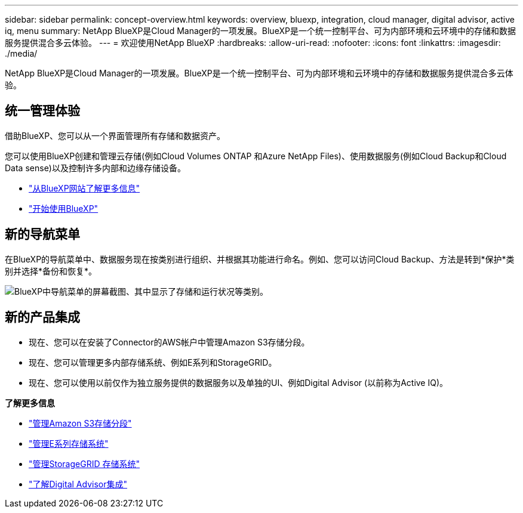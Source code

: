 ---
sidebar: sidebar 
permalink: concept-overview.html 
keywords: overview, bluexp, integration, cloud manager, digital advisor, active iq, menu 
summary: NetApp BlueXP是Cloud Manager的一项发展。BlueXP是一个统一控制平台、可为内部环境和云环境中的存储和数据服务提供混合多云体验。 
---
= 欢迎使用NetApp BlueXP
:hardbreaks:
:allow-uri-read: 
:nofooter: 
:icons: font
:linkattrs: 
:imagesdir: ./media/


[role="lead"]
NetApp BlueXP是Cloud Manager的一项发展。BlueXP是一个统一控制平台、可为内部环境和云环境中的存储和数据服务提供混合多云体验。



== 统一管理体验

借助BlueXP、您可以从一个界面管理所有存储和数据资产。

您可以使用BlueXP创建和管理云存储(例如Cloud Volumes ONTAP 和Azure NetApp Files)、使用数据服务(例如Cloud Backup和Cloud Data sense)以及控制许多内部和边缘存储设备。

* https://cloud.netapp.com["从BlueXP网站了解更多信息"^]
* https://docs.netapp.com/us-en/cloud-manager-setup-admin/index.html["开始使用BlueXP"^]




== 新的导航菜单

在BlueXP的导航菜单中、数据服务现在按类别进行组织、并根据其功能进行命名。例如、您可以访问Cloud Backup、方法是转到*保护*类别并选择*备份和恢复*。

image:screenshot-navigation-menu.png["BlueXP中导航菜单的屏幕截图、其中显示了存储和运行状况等类别。"]



== 新的产品集成

* 现在、您可以在安装了Connector的AWS帐户中管理Amazon S3存储分段。
* 现在、您可以管理更多内部存储系统、例如E系列和StorageGRID。
* 现在、您可以使用以前仅作为独立服务提供的数据服务以及单独的UI、例如Digital Advisor (以前称为Active IQ)。


*了解更多信息*

* https://docs.netapp.com/us-en/bluexp-s3-storage/index.html["管理Amazon S3存储分段"^]
* https://docs.netapp.com/us-en/cloud-manager-e-series/index.html["管理E系列存储系统"^]
* https://docs.netapp.com/us-en/cloud-manager-storagegrid/index.html["管理StorageGRID 存储系统"^]
* https://docs.netapp.com/us-en/active-iq/digital-advisor-integration-with-bluexp.html["了解Digital Advisor集成"^]

